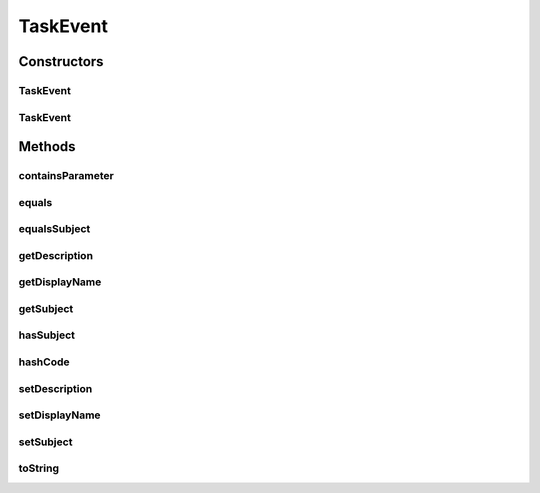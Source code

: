 .. java:import:: java.io Serializable

.. java:import:: java.util Objects

TaskEvent
=========

.. java:package:: org.motechproject.tasks.domain
   :noindex:

.. java:type:: public abstract class TaskEvent implements Serializable

Constructors
------------
TaskEvent
^^^^^^^^^

.. java:constructor:: protected TaskEvent()
   :outertype: TaskEvent

TaskEvent
^^^^^^^^^

.. java:constructor:: protected TaskEvent(String description, String displayName, String subject)
   :outertype: TaskEvent

Methods
-------
containsParameter
^^^^^^^^^^^^^^^^^

.. java:method:: public abstract boolean containsParameter(String key)
   :outertype: TaskEvent

equals
^^^^^^

.. java:method:: @Override public boolean equals(Object obj)
   :outertype: TaskEvent

equalsSubject
^^^^^^^^^^^^^

.. java:method:: protected boolean equalsSubject(String subject)
   :outertype: TaskEvent

getDescription
^^^^^^^^^^^^^^

.. java:method:: public String getDescription()
   :outertype: TaskEvent

getDisplayName
^^^^^^^^^^^^^^

.. java:method:: public String getDisplayName()
   :outertype: TaskEvent

getSubject
^^^^^^^^^^

.. java:method:: public String getSubject()
   :outertype: TaskEvent

hasSubject
^^^^^^^^^^

.. java:method:: public boolean hasSubject()
   :outertype: TaskEvent

hashCode
^^^^^^^^

.. java:method:: @Override public int hashCode()
   :outertype: TaskEvent

setDescription
^^^^^^^^^^^^^^

.. java:method:: public void setDescription(String description)
   :outertype: TaskEvent

setDisplayName
^^^^^^^^^^^^^^

.. java:method:: public void setDisplayName(String displayName)
   :outertype: TaskEvent

setSubject
^^^^^^^^^^

.. java:method:: public void setSubject(String subject)
   :outertype: TaskEvent

toString
^^^^^^^^

.. java:method:: @Override public String toString()
   :outertype: TaskEvent

